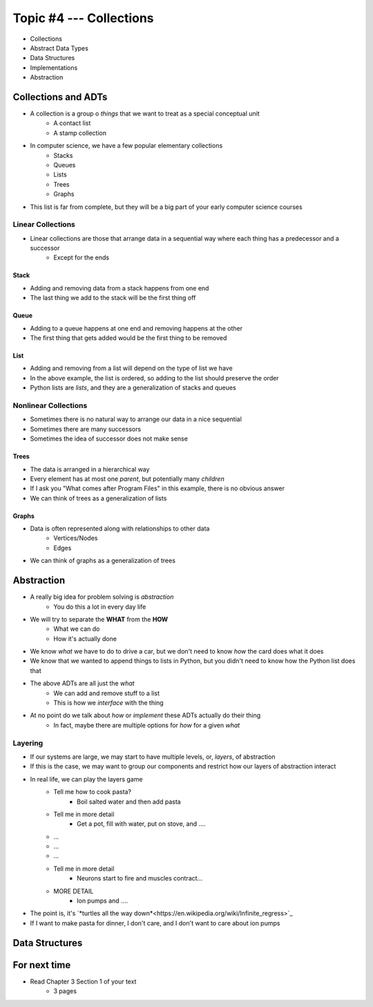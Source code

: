 ************************
Topic #4 --- Collections
************************

* Collections
* Abstract Data Types
* Data Structures
* Implementations
* Abstraction

Collections and ADTs
====================

* A collection is a group o *things* that we want to treat as a special conceptual unit
    * A contact list
    * A stamp collection

* In computer science, we have a few popular elementary collections
    * Stacks
    * Queues
    * Lists
    * Trees
    * Graphs

* This list is far from complete, but they will be a big part of your early computer science courses


Linear Collections
------------------

* Linear collections are those that arrange data in a sequential way where each thing has a predecessor and a successor
    * Except for the ends


Stack
^^^^^

.. image:: ../img/stack_example.png
   :width: 500 px
   :align: center

* Adding and removing data from a stack happens from one end
* The last thing we add to the stack will be the first thing off


Queue
^^^^^

.. image:: ../img/queue_example.png
   :width: 500 px
   :align: center

* Adding to a queue happens at one end and removing happens at the other
* The first thing that gets added would be the first thing to be removed

List
^^^^

.. image:: ../img/ordered_list_example.png
   :width: 500 px
   :align: center

* Adding and removing from a list will depend on the type of list we have
* In the above example, the list is ordered, so adding to the list should preserve the order

* Python lists are *lists*, and they are a generalization of stacks and queues


Nonlinear Collections
---------------------

* Sometimes there is no natural way to arrange our data in a nice sequential
* Sometimes there are many successors
* Sometimes the idea of successor does not make sense


Trees
^^^^^

.. image:: ../img/tree_example.png
   :width: 500 px
   :align: center

* The data is arranged in a hierarchical way
* Every element has at most one *parent*, but potentially many *children*
* If I ask you "What comes after Program Files" in this example, there is no obvious answer
* We can think of trees as a generalization of lists

Graphs
^^^^^^

.. image:: ../img/graph_example.png
   :width: 500 px
   :align: center


* Data is often represented along with relationships to other data
    * Vertices/Nodes
    * Edges

* We can think of graphs as a generalization of trees


Abstraction
===========

* A really big idea for problem solving is *abstraction*
    * You do this a lot in every day life

* We will try to separate the **WHAT** from the **HOW**
    * What we can do
    * How it's actually done

* We know *what* we have to do to drive a car, but we don't need to know *how* the card does what it does
* We know that we wanted to append things to lists in Python, but you didn't need to know how the Python list does that

* The above ADTs are all just the *what*
    * We can add and remove stuff to a list
    * This is how we *interface* with the thing

* At no point do we talk about *how* or *implement* these ADTs actually do their thing
    * In fact, maybe there are multiple options for *how* for a given *what*


Layering
--------

* If our systems are large, we may start to have multiple levels, or, *layers*, of abstraction
* If this is the case, we may want to group our components and restrict how our layers of abstraction interact

* In real life, we can play the layers game
    * Tell me how to cook pasta?
        * Boil salted water and then add pasta
    * Tell me in more detail
        * Get a pot, fill with water, put on stove, and ....
    * ...
    * ...
    * ...
    * Tell me in more detail
        * Neurons start to fire and muscles contract...
    * MORE DETAIL
        * Ion pumps and ....

* The point is, it's `*turtles all the way down*<https://en.wikipedia.org/wiki/Infinite_regress>`_
* If I want to make pasta for dinner, I don't care, and I don't want to care about ion pumps



Data Structures
===============


For next time
=============

* Read Chapter 3 Section 1 of your text
    * 3 pages